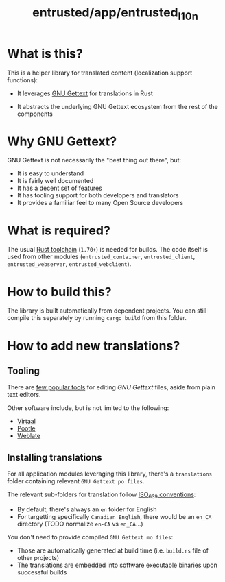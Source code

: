 #+TITLE: entrusted/app/entrusted_l10n

* What is this?

This is a helper library for translated content (localization support functions):
- It leverages [[https://www.gnu.org/software/gettext/][GNU Gettext]] for translations in Rust
- It abstracts the underlying GNU Gettext ecosystem from the rest of the components

  [[./images/main_functions.png]]

* Why GNU Gettext?

GNU Gettext is not necessarily the "best thing out there", but:
- It is easy to understand
- It is fairly well documented
- It has a decent set of features
- It has tooling support for both developers and translators
- It provides a familiar feel to many Open Source developers  

* What is required?

The usual [[https://doc.rust-lang.org/book/ch01-01-installation.html][Rust toolchain]] (=1.70+=) is needed for builds. The code itself is used from other modules (=entrusted_container=, =entrusted_client=, =entrusted_webserver=, =entrusted_webclient=).

* How to build this?

The library is built automatically from dependent projects. You can still compile this separately by running =cargo build= from this folder.

* How to add new translations?

** Tooling

There are [[https://www.gnu.org/software/trans-coord/manual/web-trans/html_node/PO-Editors.html][few popular tools]] for editing /GNU Gettext/ files, aside from plain text editors.

Other software include, but is not limited to the following:
- [[https://virtaal.translatehouse.org/][Virtaal]]
- [[https://pootle.translatehouse.org/][Pootle]]
- [[https://docs.weblate.org/no/latest/devel/gettext.html][Weblate]]
  
** Installing translations

For all application modules leveraging this library, there's a =translations= folder containing relevant =GNU Gettext po files=.

The relevant sub-folders for translation follow [[https://en.wikipedia.org/wiki/List_of_ISO_639-1_codes][ISO_639 conventions]]:
- By default, there's always an =en= folder for English
- For targetting specifically =Canadian English=, there would be an =en_CA= directory (TODO normalize =en-CA= vs =en_CA=...)

You don't need to provide compiled =GNU Gettext mo files=:
- Those are automatically generated at build time (i.e. =build.rs= file of other projects)
- The translations are embedded into software executable binaries upon successful builds
